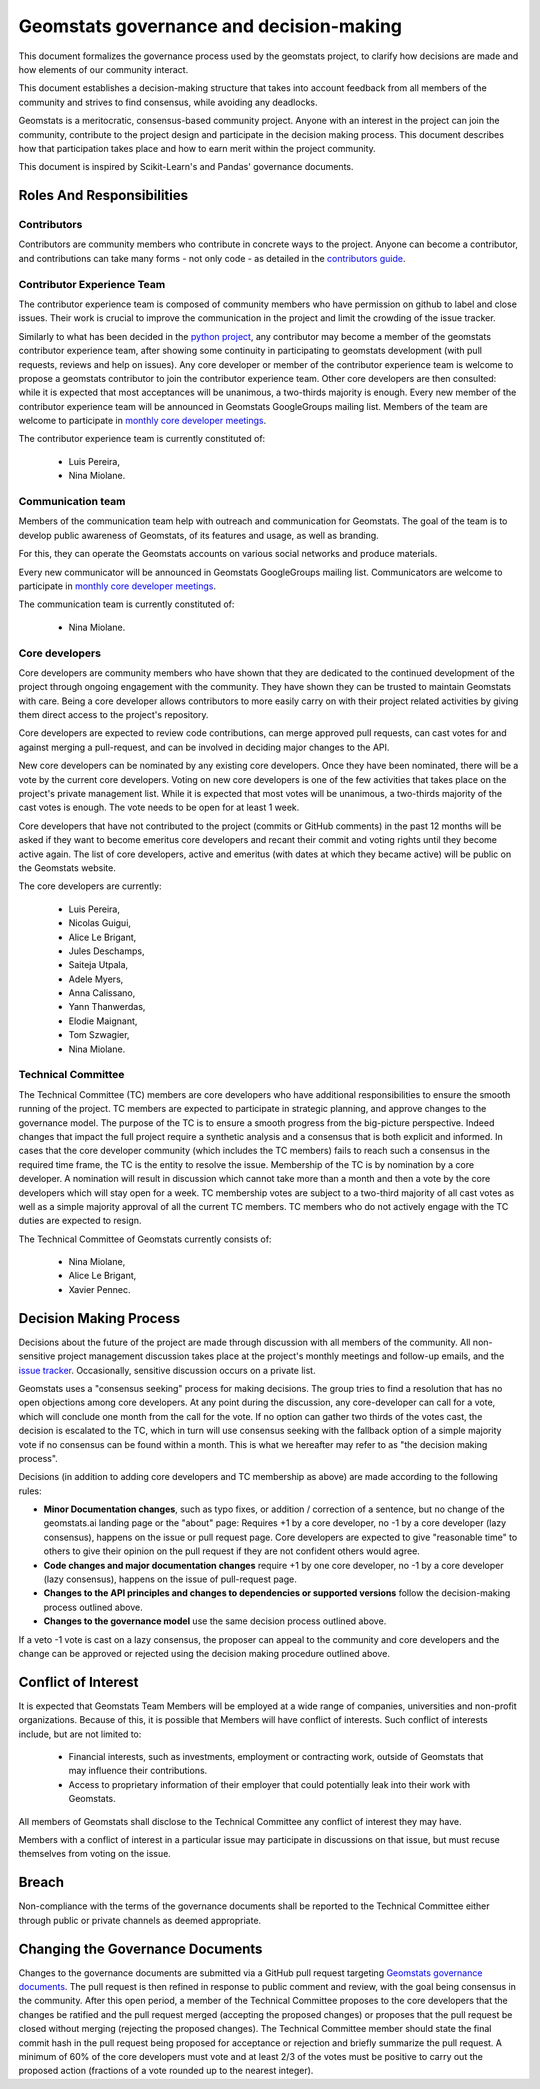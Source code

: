 .. _governance:

========================================
Geomstats governance and decision-making
========================================

This document formalizes the governance process used by the
geomstats project, to clarify how decisions are made and how
elements of our community interact.

This document establishes a decision-making structure that takes into account
feedback from all members of the community and strives to find consensus, while
avoiding any deadlocks.

Geomstats is a meritocratic, consensus-based community project. Anyone with an
interest in the project can join the community, contribute to the project
design and participate in the decision making process. This document describes
how that participation takes place and how to earn merit within
the project community.

This document is inspired by Scikit-Learn's and Pandas' governance documents.

Roles And Responsibilities
==========================

Contributors
------------

Contributors are community members who contribute in concrete ways to the
project. Anyone can become a contributor, and contributions can take many forms
- not only code - as detailed in the `contributors guide <https://geomstats.github.io/contributing/index.html#contributing>`_.

Contributor Experience Team
---------------------------

The contributor experience team is composed of community members who have permission on
github to label and close issues. Their work is
crucial to improve the communication in the project and limit the crowding
of the issue tracker.

Similarly to what has been decided in the `python project
<https://devguide.python.org/triaging/#becoming-a-member-of-the-python-triage-team>`_,
any contributor may become a member of the geomstats contributor experience team,
after showing some continuity in participating to geomstats
development (with pull requests, reviews and help on issues).
Any core developer or member of the contributor experience team is welcome to propose a
geomstats contributor to join the contributor experience team. Other core developers
are then consulted: while it is expected that most acceptances will be
unanimous, a two-thirds majority is enough.
Every new member of the contributor experience team will be announced in Geomstats GoogleGroups mailing
list. Members of the team are welcome to participate in `monthly core developer meetings
<https://github.com/geomstats/admin/blob/main/meeting_notes.md>`_.

The contributor experience team is currently constituted of:

  * Luis Pereira,
  * Nina Miolane.

.. _communication_team:

Communication team
-------------------

Members of the communication team help with outreach and communication
for Geomstats. The goal of the team is to develop public awareness of
Geomstats, of its features and usage, as well as branding.

For this, they can operate the Geomstats accounts on various social
networks and produce materials.

Every new communicator will be announced in Geomstats GoogleGroups mailing list.
Communicators are welcome to participate in `monthly core developer meetings
<https://github.com/geomstats/admin/blob/main/meeting_notes.md>`_.

The communication team is currently constituted of:

  * Nina Miolane.

Core developers
---------------

Core developers are community members who have shown that they are dedicated to
the continued development of the project through ongoing engagement with the
community. They have shown they can be trusted to maintain Geomstats with
care. Being a core developer allows contributors to more easily carry on
with their project related activities by giving them direct access to the
project's repository.

Core developers are expected to review code
contributions, can merge approved pull requests, can cast votes for and against
merging a pull-request, and can be involved in deciding major changes to the
API.

New core developers can be nominated by any existing core developers. Once they
have been nominated, there will be a vote by the current core developers.
Voting on new core developers is one of the few activities that takes place on
the project's private management list. While it is expected that most votes
will be unanimous, a two-thirds majority of the cast votes is enough. The vote
needs to be open for at least 1 week.

Core developers that have not contributed to the project (commits or GitHub
comments) in the past 12 months will be asked if they want to become emeritus
core developers and recant their commit and voting rights until they become
active again. The list of core developers, active and emeritus (with dates at
which they became active) will be public on the Geomstats website.

The core developers are currently:

  * Luis Pereira, 
  * Nicolas Guigui, 
  * Alice Le Brigant, 
  * Jules Deschamps, 
  * Saiteja Utpala, 
  * Adele Myers, 
  * Anna Calissano,
  * Yann Thanwerdas,
  * Elodie Maignant,
  * Tom Szwagier,
  * Nina Miolane.

Technical Committee
-------------------
The Technical Committee (TC) members are core developers who have additional
responsibilities to ensure the smooth running of the project. TC members are expected to
participate in strategic planning, and approve changes to the governance model.
The purpose of the TC is to ensure a smooth progress from the big-picture
perspective. Indeed changes that impact the full project require a synthetic
analysis and a consensus that is both explicit and informed. In cases that the
core developer community (which includes the TC members) fails to reach such a
consensus in the required time frame, the TC is the entity to resolve the
issue.
Membership of the TC is by nomination by a core developer. A nomination will
result in discussion which cannot take more than a month and then a vote by
the core developers which will stay open for a week. TC membership votes are
subject to a two-third majority of all cast votes as well as a simple majority
approval of all the current TC members. TC members who do not actively engage
with the TC duties are expected to resign.

The Technical Committee of Geomstats currently consists of:

  * Nina Miolane, 
  * Alice Le Brigant,
  * Xavier Pennec.

Decision Making Process
=======================

Decisions about the future of the project are made through discussion with all
members of the community. All non-sensitive project management discussion takes
place at the project's monthly meetings and follow-up emails,
and the `issue tracker <https://github.com/geomstats/geomstats/issues>`_.
Occasionally, sensitive discussion occurs on a private list.

Geomstats uses a "consensus seeking" process for making decisions. The group
tries to find a resolution that has no open objections among core developers.
At any point during the discussion, any core-developer can call for a vote, which will
conclude one month from the call for the vote. If no option can gather two thirds of the votes cast, the
decision is escalated to the TC, which in turn will use consensus seeking with
the fallback option of a simple majority vote if no consensus can be found
within a month. This is what we hereafter may refer to as "the decision making
process".

Decisions (in addition to adding core developers and TC membership as above)
are made according to the following rules:

* **Minor Documentation changes**, such as typo fixes, or addition / correction of a
  sentence, but no change of the geomstats.ai landing page or the "about"
  page: Requires +1 by a core developer, no -1 by a core developer (lazy
  consensus), happens on the issue or pull request page. Core developers are
  expected to give "reasonable time" to others to give their opinion on the pull
  request if they are not confident others would agree.

* **Code changes and major documentation changes**
  require +1 by one core developer, no -1 by a core developer (lazy
  consensus), happens on the issue of pull-request page.

* **Changes to the API principles and changes to dependencies or supported
  versions** follow the decision-making process outlined above.

* **Changes to the governance model** use the same decision process outlined above.

If a veto -1 vote is cast on a lazy consensus, the proposer can appeal to the
community and core developers and the change can be approved or rejected using
the decision making procedure outlined above.


Conflict of Interest
====================

It is expected that Geomstats Team Members will be employed at a wide range of companies, 
universities and non-profit organizations. Because of this, it is possible that Members will have 
conflict of interests. Such conflict of interests include, but are not limited to:

  * Financial interests, such as investments, employment or contracting work, outside of Geomstats that may influence their contributions.
  * Access to proprietary information of their employer that could potentially leak into their work with Geomstats.

All members of Geomstats shall disclose to the Technical Committee any conflict of interest they may have. 

Members with a conflict of interest in a particular issue may participate in discussions on that issue, but must recuse themselves from voting on the issue.


Breach
======

Non-compliance with the terms of the governance documents shall be reported to the Technical Committee either through public or private channels as deemed appropriate.

Changing the Governance Documents
=================================

Changes to the governance documents are submitted via a GitHub pull request targeting `Geomstats governance documents <https://github.com/geomstats/geomstats/blob/main/docs/governance.rst>`_. 
The pull request is then refined in response to public comment and review, with the goal being consensus in the community. 
After this open period, a member of the Technical Committee proposes to the core developers that the changes be ratified and the pull request merged (accepting the proposed changes) 
or proposes that the pull request be closed without merging (rejecting the proposed changes). The Technical Committee member should state the final commit hash in the pull request being proposed 
for acceptance or rejection and briefly summarize the pull request. A minimum of 60% of the core developers must vote and at least 2/3 of the votes must be positive to carry out the proposed action 
(fractions of a vote rounded up to the nearest integer).
